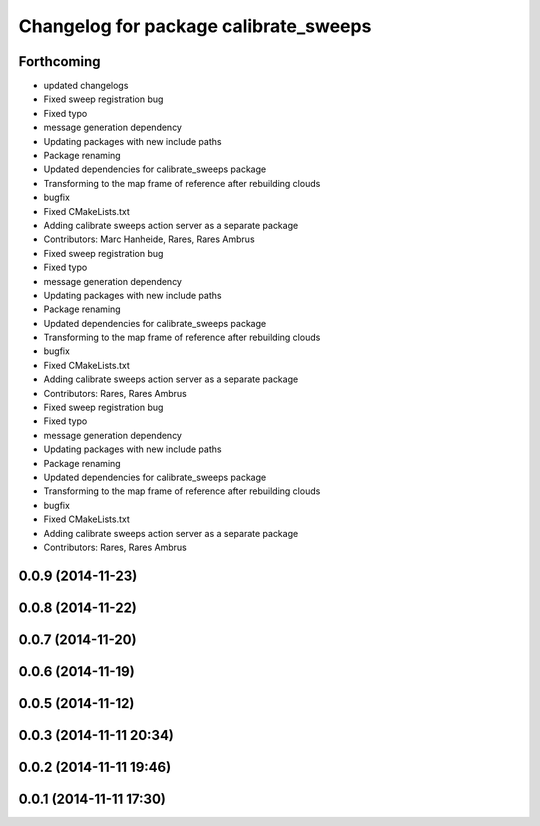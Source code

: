 ^^^^^^^^^^^^^^^^^^^^^^^^^^^^^^^^^^^^^^
Changelog for package calibrate_sweeps
^^^^^^^^^^^^^^^^^^^^^^^^^^^^^^^^^^^^^^

Forthcoming
-----------
* updated changelogs
* Fixed sweep registration bug
* Fixed typo
* message generation dependency
* Updating packages with new include paths
* Package renaming
* Updated dependencies for calibrate_sweeps package
* Transforming to the map frame of reference after rebuilding clouds
* bugfix
* Fixed CMakeLists.txt
* Adding calibrate sweeps action server as a separate package
* Contributors: Marc Hanheide, Rares, Rares Ambrus

* Fixed sweep registration bug
* Fixed typo
* message generation dependency
* Updating packages with new include paths
* Package renaming
* Updated dependencies for calibrate_sweeps package
* Transforming to the map frame of reference after rebuilding clouds
* bugfix
* Fixed CMakeLists.txt
* Adding calibrate sweeps action server as a separate package
* Contributors: Rares, Rares Ambrus

* Fixed sweep registration bug
* Fixed typo
* message generation dependency
* Updating packages with new include paths
* Package renaming
* Updated dependencies for calibrate_sweeps package
* Transforming to the map frame of reference after rebuilding clouds
* bugfix
* Fixed CMakeLists.txt
* Adding calibrate sweeps action server as a separate package
* Contributors: Rares, Rares Ambrus

0.0.9 (2014-11-23)
------------------

0.0.8 (2014-11-22)
------------------

0.0.7 (2014-11-20)
------------------

0.0.6 (2014-11-19)
------------------

0.0.5 (2014-11-12)
------------------

0.0.3 (2014-11-11 20:34)
------------------------

0.0.2 (2014-11-11 19:46)
------------------------

0.0.1 (2014-11-11 17:30)
------------------------
